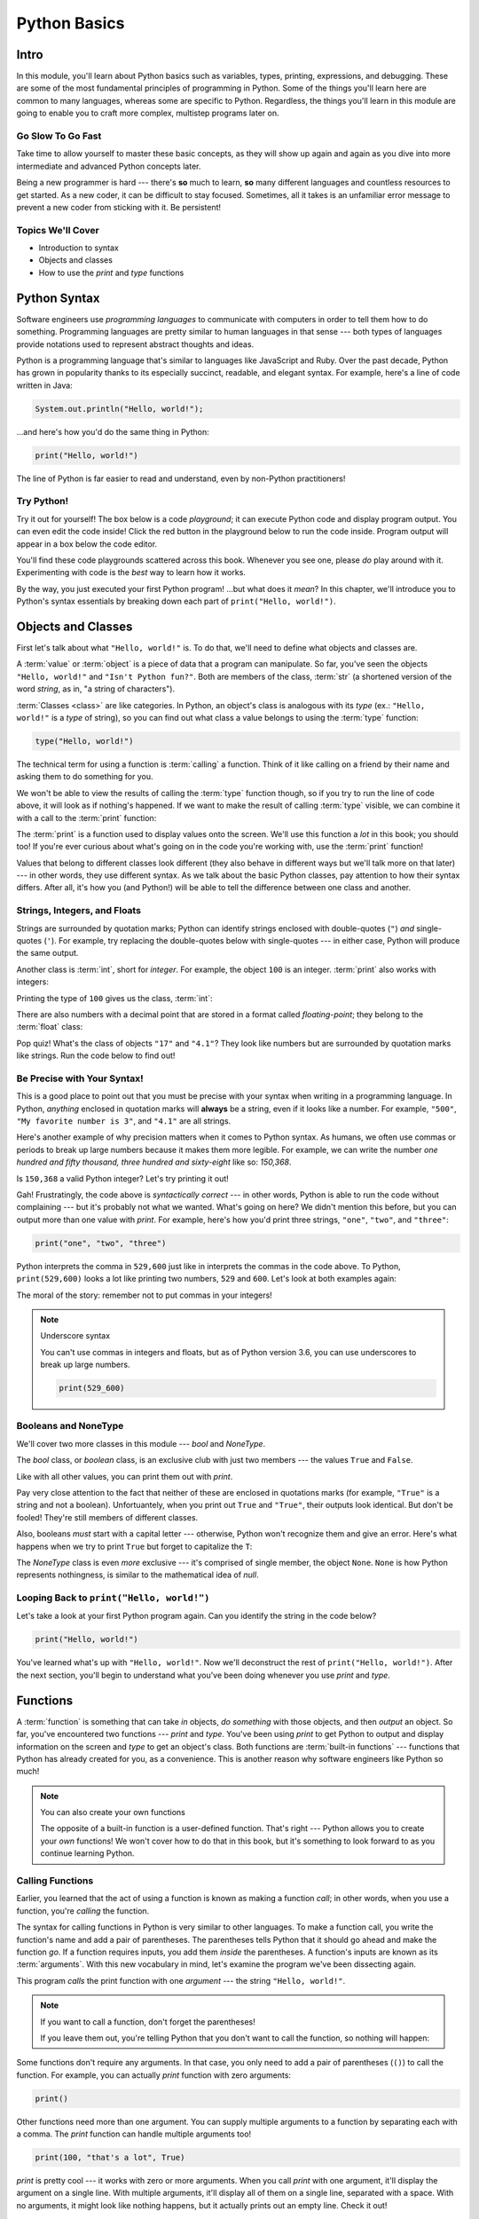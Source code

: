 =============
Python Basics
=============

Intro
=====

In this module, you'll learn about Python basics such as variables, types, printing, expressions,
and debugging. These are some of the most fundamental principles of programming in Python. Some of
the things you'll learn here are common to many languages, whereas some are specific to Python.
Regardless, the things you'll learn in this module are going to enable you to craft more complex,
multistep programs later on.

Go Slow To Go Fast
------------------

Take time to allow yourself to master these basic concepts, as they will show up again and again as
you dive into more intermediate and advanced Python concepts later.

Being a new programmer is hard --- there's **so** much to learn, **so** many different languages and
countless resources to get started.  As a new coder, it can be difficult to stay focused. Sometimes,
all it takes is an unfamiliar error message to prevent a new coder from sticking with it. Be
persistent!

Topics We'll Cover
------------------

- Introduction to syntax

- Objects and classes

- How to use the `print` and `type` functions

Python Syntax
=============

Software engineers use `programming languages` to communicate with computers in order to tell them
how to do something. Programming languages are pretty similar to human languages in that sense ---
both types of languages provide notations used to represent abstract thoughts and ideas.

Python is a programming language that's similar to languages like JavaScript and Ruby. Over the past
decade, Python has grown in popularity thanks to its especially succinct, readable, and elegant syntax.
For example, here's a line of code written in Java:

.. code-block:: java

  System.out.println("Hello, world!");

...and here's how you'd do the same thing in Python:

.. code-block:: python

  print("Hello, world!")

The line of Python is far easier to read and understand, even by non-Python practitioners!

Try Python!
-----------

Try it out for yourself! The box below is a code `playground`; it can execute Python code and
display program output. You can even edit the code inside! Click the red button in the playground
below to run the code inside. Program output will appear in a box below the code editor.

.. playground::

  print("Hello, world!")
  print("Isn't Python fun?")

You'll find these code playgrounds scattered across this book. Whenever you see one, please *do*
play around with it. Experimenting with code is the *best* way to learn how it works.

By the way, you just executed your first Python program! ...but what does it *mean*? In this
chapter, we'll introduce you to Python's syntax essentials by breaking down each part of
``print("Hello, world!")``.

Objects and Classes
===================

First let's talk about what ``"Hello, world!"`` is. To do that, we'll need to define what
objects and classes are.

A :term:`value` or :term:`object` is a piece of data that a program can manipulate. So far,
you've seen the objects ``"Hello, world!"`` and ``"Isn't Python fun?"``. Both are members of the
class, :term:`str` (a shortened version of the word *string*, as in, "a string of characters").

:term:`Classes <class>` are like categories. In Python, an object's class is analogous with its *type*
(ex.: ``"Hello, world!"`` is a *type* of string), so you can find out what class a value
belongs to using the :term:`type` function:

.. code-block:: python

  type("Hello, world!")

The technical term for using a function is :term:`calling` a function. Think of it like calling on
a friend by their name and asking them to do something for you.

We won't be able to view the results of calling the :term:`type` function though, so if you try to
run the line of code above, it will look as if nothing's happened. If we want to make the result of
calling :term:`type` visible, we can combine it with a call to the :term:`print` function:

.. playground::
  :show_output:

  print(type("Hello, world!"))

The :term:`print` is a function used to display values onto the screen. We'll use this function a
*lot* in this book; you should too! If you're ever curious about what's going on in the code you're
working with, use the :term:`print` function!

.. glossary::

  object
  value
    An object or value is a piece of data that a program can manipulate.

  class
    Objects are categorized by class, kind of like how animals are categorized by species. A value's
    class is analogous with its type. For example, ``"Hello, world!"`` is a type of string and a
    member of the class, `str`.

  `str`
  the string class
    A string of letters. In Python, strings can be surrounded by double-quotes (``"``) or
    single-quotes (``'``) and belong to the class, `str`.

  `type`
  the `type` function
    A function that outputs the name of an object's class.

  call
  function call
  to call a function
    Another way to describe using a function is to say that you're performing a *function call* or
    that you're *calling* a function. When you use a function --- by writing its name followed by
    a pair of parentheses (ex.: ``print()``) --- you're making a function call.

  `print`
  the `print` function
    A function that displays values onto the screen, in a human-readable format.

Values that belong to different classes look different (they also behave in different ways but we'll
talk more on that later) --- in other words, they use different syntax. As we talk about the basic
Python classes, pay attention to how their syntax differs. After all, it's how you (and Python!)
will be able to tell the difference between one class and another.

Strings, Integers, and Floats
-----------------------------

Strings are surrounded by quotation marks; Python can identify strings enclosed with double-quotes
(``"``) *and* single-quotes (``'``). For example, try replacing the double-quotes below with
single-quotes --- in either case, Python will produce the same output.

.. playground::
  :show_output:

  print("Delicious knishes")

Another class is :term:`int`, short for *integer*. For example, the object ``100`` is an integer.
:term:`print` also works with integers:

.. playground::
  :show_output:

  print(100)

Printing the type of ``100`` gives us the class, :term:`int`:

.. playground::
  :show_output:

  print(type(100))

There are also numbers with a decimal point that are stored in a format called *floating-point*;
they belong to the :term:`float` class:

.. playground::
  :show_output:

  print(type(4.1))

.. glossary::

  `int`
  the integer class
    A whole number that can be *signed* (``-1``) or *unsigned* (``1``). They belong to the
    class `int`.

  `float`
  the floating-point number class
    A number with a decimal point that belongs to class `float`. These can also be signed
    (``-3.02``) or unsigned (``3.02``).

Pop quiz! What's the class of objects ``"17"`` and ``"4.1"``? They look like
numbers but are surrounded by quotation marks like strings. Run the code below to find out!

.. playground::

  print(type("17"))
  print(type("4.1"))

.. knowledge-check::

  .. mcq:: Which class(es) do the objects ``"17"`` and ``"4.1"`` belong to?
    :answer: A
    :show_feedback:

    A. Both ``"17"`` and ``"4.1"`` belong to the `str` class

       :feedback: Correct. You can tell they're both strings because, if you ran the code in the
         playground above, you'll see ``<class 'str'>`` twice --- once for each call to the `print`
         function.

    B. Both ``"17"`` and ``"4.1"`` belong to the `number` class

       :feedback: *number* is not a Python data type.

    C. Both ``"17"`` and ``"4.1"`` belong to the `int` class

       :feedback: ``"17"`` and ``"4.1"`` certainly *look* like an integer and a float but if you run
         the code in the palyground above, you'll see that they're both strings.

    D. ``"17"`` belongs to `int` and ``"4.1"`` belongs to `float`

       :feedback: ``"17"`` and ``"4.1"`` certainly *look* like an integer and a float but if you run
         the code in the palyground above, you'll see that they're both strings.

Be Precise with Your Syntax!
----------------------------

This is a good place to point out that you must be precise with your syntax when writing in a
programming language. In Python, *anything* enclosed in quotation marks will **always** be a string,
even if it looks like a number. For example, ``"500"``, ``"My favorite number is 3"``, and ``"4.1"``
are all strings.

Here's another example of why precision matters when it comes to Python syntax. As humans, we often
use commas or periods to break up large numbers because it makes them more legible. For example, we
can write the number *one hundred and fifty thousand, three hundred and sixty-eight* like so:
*150,368*.

Is ``150,368`` a valid Python integer? Let's try printing it out!

.. playground::
  :show_output:

  print(150,368)

Gah! Frustratingly, the code above is *syntactically correct* --- in other words, Python
is able to run the code without complaining --- but it's probably not what we wanted.
What's going on here? We didn't mention this before, but you can output more than one value
with `print`. For example, here's how you'd print three strings, ``"one"``,
``"two"``, and ``"three"``:

.. code-block:: python

  print("one", "two", "three")

Python interprets the comma in ``529,600`` just like in interprets the commas in the code
above. To Python, ``print(529,600)`` looks a lot like printing two numbers, ``529`` and
``600``. Let's look at both examples again:

.. playground::
  :show_output:

  print("one", "two", "three")
  print(529, 600)

The moral of the story: remember not to put commas in your integers!

.. note:: Underscore syntax

  You can't use commas in integers and floats, but as of Python version 3.6, you can use
  underscores to break up large numbers.

  .. code-block:: python

    print(529_600)

Booleans and NoneType
---------------------

We'll cover two more classes in this module --- `bool` and `NoneType`.

The `bool` class, or *boolean* class, is an exclusive club with just two members --- the values
``True`` and ``False``.

Like with all other values, you can print them out with `print`.

.. playground::
  :show_output:

  print(True)
  print(False)

Pay very close attention to the fact that neither of these are enclosed in
quotations marks (for example, ``"True"`` is a string and not a boolean). Unfortuantely,
when you print out ``True`` and ``"True"``, their outputs look identical. But don't be
fooled! They're still members of different classes.

.. playground::
  :show_output:

  print(True)
  print(type(True))
  print("True")
  print(type("True"))

Also, booleans *must* start with a capital letter --- otherwise, Python won't recognize them and
give an error. Here's what happens when we try to print ``True`` but forget to capitalize
the ``T``:

.. playground::
  :show_output:

  print(true)

The `NoneType` class is even *more* exclusive --- it's comprised of single member, the object
``None``. ``None`` is how Python represents nothingness, is similar to the mathematical idea of
*null*.

.. playground::
  :show_output:

  print(None)
  print(type(None))

.. termstoknow::

  boolean (`bool`)
    A class comprised of two possible values --- ``True`` and ``False``. This probably doesn't need
    to be mentioned, but they represent *true* and *false*.

  NoneType
    The only member of this class is ``None``.

Looping Back to ``print("Hello, world!")``
------------------------------------------

Let's take a look at your first Python program again. Can you identify the string in the code below?

.. code-block:: python

  print("Hello, world!")

.. knowledge-check::

  .. mcq:: Which part of the code block above is a **string**?
    :answer: C
    :show_feedback:

    A. All of the code is a string

       :feedback: You can tell that something isn't a string because it's not
                  surrounded by quotes.

    B. ``print`` is a string

       :feedback: You can tell that something isn't a string because it's not
                  surrounded by quotes.

    C. ``"Hello, world!"`` is a string

       :feedback: Yup! Strings are surrounded by quotes.

    D. This is a trick question --- there are *no* strings in the code above!

       :feedback: This isn't a trick question. There's a string there, we
                  promise.

You've learned what's up with ``"Hello, world!"``. Now we'll deconstruct the
rest of ``print("Hello, world!")``. After the next section, you'll begin to understand what you've
been doing whenever you use `print` and `type`.

Functions
=========

A :term:`function` is something that can take *in* objects, *do something* with those objects, and then
*output* an object. So far, you've encountered two functions --- `print` and `type`. You've been using
`print` to get Python to output and display information on the screen and `type` to get an object's
class. Both functions are :term:`built-in functions` --- functions that Python has already created for
you, as a convenience. This is another reason why software engineers like Python so much!

.. note:: You can also create your own functions

  The opposite of a built-in function is a user-defined function. That's right --- Python allows you
  to create your *own* functions! We won't cover how to do that in this book, but it's something to
  look forward to as you continue learning Python.

.. glossary::

  function
    A function can consume objects as input, do *something*, and output an object.

  built-in functions
    Built-in functions are functions that come with Python. Some examples of built-in functions are
    `print` and `type`.

Calling Functions
-----------------

Earlier, you learned that the act of using a function is known as making a function `call`; in other
words, when you use a function, you're `calling` the function.

The syntax for calling functions in Python is very similar to other languages. To make a function
call, you write the function's name and add a pair of parentheses. The parentheses tells Python that
it should go ahead and make the function *go*. If a function requires inputs, you add them *inside*
the parentheses. A function's inputs are known as its :term:`arguments`. With this new vocabulary in
mind, let's examine the program we've been dissecting again.

.. playground::
  :show_output:

  print("Hello, world!")

This program *calls* the print function with one *argument* --- the string ``"Hello, world!"``.

.. note:: If you want to call a function, don't forget the parentheses!

  If you leave them out, you're telling Python that you don't want
  to call the function, so nothing will happen:

  .. playground::
    :show_output:

    print

Some functions don't require any arguments. In that case, you only need to add a pair of parentheses
(``()``) to call the function. For example, you can actually `print` function with zero arguments:

.. code-block:: python

  print()

Other functions need more than one argument. You can supply multiple arguments to a function by
separating each with a comma. The `print` function can handle multiple arguments too!

.. code-block:: python

  print(100, "that's a lot", True)

`print` is pretty cool --- it works with zero or more arguments. When you call `print` with one
argument, it'll display the argument on a single line. With multiple arguments, it'll display all of
them on a single line, separated with a space. With no arguments, it might look like nothing
happens, but it actually prints out an empty line. Check it out!

.. playground::
  :show_output:

  print("One argument")
  print()
  print(100, "lots of arguments", True)
  print()
  print("Cool!")

.. glossary::

  arguments
    A function's arguments are its inputs. Arguments go inside the parentheses of a function call
    (ex.: ``print("Hi!")``)

Errors You Might Encounter with Functions
-----------------------------------------

As far as functions go, `print` is very flexible --- it can handle zero, one, or more arguments.
Most functions aren't as flexible. They usually have restrictions on the number of arguments you can
input. There are also functions that are only compatible with a certain class. If this sounds like a
*lot* of information to remember about *every* single function you might ever encounter --- don't
worry! Engineers aren't expected to memorize any of that. In fact, an unspoken rule in software
engineering is that if your code runs perfectly the first time you run it, you should be worried;
that's because instead of memorizing the correct way to call every single function, engineers rely
on information from error messages to point them in the right direction.

`type` is a function that only knows how to handle a certain number of arguments. You've used `type`
before, so you know it works with one argument for now, but how can you tell for *sure* (without
using external resources)? A great way to do this is to call `type` incorrectly and intentionally
cause an error message to appear.

.. playground::
  :show_output:

  type()

Aha!

Python will output an error message to tell us that `type` requires *exactly* 1 or 3 arguments (we
won't go into how to use `type` with 3 arguments... it's complicated...).

Another Function
----------------

Some functions, like `print` and `type`, are compatible with all types of values but there are other
functions that only work with certain types of values. An example of this is the `len` function.

The `len` function will give you the length of its argument. So, it makes sense that `len` requires
one argument and that it only understands arguments belonging to certain classes. Think about it ---
members of the `int` class are numbers and numbers don't have lengths.

.. playground::
  :show_output:

  len(50)

If a function isn't compatible with one of its arguments, Python will give us a `TypeError` --- the
error message explains that the object we gave as an argument, ``50``, belongs to the `int` type,
which isn't compatible with `len`.

Strings have lengths though, so `len` totally works with a string:

.. code-block:: python

  len("Hi!")

Again, we won't see the result of calling `len` unless we print it out though:

.. playground::
  :show_output:

  print(len("Hi!"))

.. Practice Section
.. ================

.. Directions
.. ----------

.. #. Print each of the following strings:

..    - ``"hello world"``

..    - ``'hi there world'``

..    - ``"Greetings, world!"``

..    - ``"World?? Is it really you? Hi!!!!!!"``

.. #. Print each of the following integers:

..    - ``5000``

..    - ``5``

..    - ``7``

.. #. Print a sentence that says what you had for breakfast this morning.

.. #. Print a sentence that about something that you plan to do tomorrow.

.. #. Call the `type` function, passing the string ``"Howdy, partner"`` as an
..    argument.

.. #. Call the `type` function, passing the boolean ``True`` as an argument.

.. #. Call the `type` function, passing the boolean ``False`` as an argument.

.. #. Call the `type` function, passing the integer ``88`` as an argument.

.. #. Call the `type` function, passing the string ``"775"`` as an argument.

..    - Notice anything interesting about the result?

..    .. togglereveal::

..      Even if a string *contains* or is solely composed of a numeric value,
..      it's still a string!

.. #. Print the each of the following strings on the same line, separated by
..    spaces: ``"apple"``, ``"berry"``, and ``'cherry'``.

.. #. Print the string ``"Hi, I have"``, the integer ``8``, and the string
..    ``"cats"``, separated by spaces.

.. #. Use the `len` function in Python to print the length of the following
..    string: ``"supercalifragilisticexpealidocious"``.

.. Debugging Section
.. =================

.. Directions
.. ----------

.. As a programmer, debugging is a fact of life. There are times you write code
.. that Python doesn't understand. In these cases, Python will display an error
.. message. The more familiar you are with Python's many error messages, the faster
.. you'll be at debugging code. But there's good news: Python's error messages are
.. incredibly descriptive and helpful in figuring out what the problem is.

.. In the following problems, you'll find code that is invalid or not allowed in
.. some way. Read the code, and see if you can predict what is wrong. When you're
.. ready, hover over the solution area to reveal the error message that Python
.. shows, along with an explanation of what is going wrong.

.. #. What's wrong with this code?

..    .. code-block:: python

..      >>> len(True)

..    .. togglereveal::

..      While it's completely valid to use a string as an argument for the `len`
..      function:

..      .. code-block:: python

..        >>> len("Hello")
..        5

..      it's not valid to pass a Boolean type into the `len` function:

..      .. code-block:: python

..        >>> len(True)
..        Traceback (most recent call last):
..          File "<stdin>", line 1, in <module>
..        TypeError: object of type 'bool' has no len()

..      Since there's no obvious answer for Python to give you for the length of
..      a boolean, it gives you a helpful message essentially stating that the
..      boolean thing you passed to `len` as no length associated with it.

..      It's important to note that even though there are 4 characters that make
..      up the value ``True``, `len` doesn't return the integer ``4`` here. The
..      boolean type represents ``True`` in Python-- it's not simply the string
..      containing the letters ``"True"``. It's a magical, built-in value that has
..      meaning *without* quotation marks around it.

..      So, without further ado, here's the error message:

..      This is one example of a `TypeError` --- an error that's raised as a result
..      of data type you're trying to manipulate in an incorrect way (in this case,
..      you're trying to treat a boolean like a string).

..      Next time you see a `TypeError`, make sure you know what kind of thing
..      you're manipulating in your code. Are you trying to treat an integer like
..      a string? A string like a integer? A boolean like a string? The **type**
..      function is always there to help if you're not sure what type of thing
..      you're working with.

.. #. What's wrong with this code?

..    .. code-block:: python

..      >>> print(hello world)

..    .. togglereveal::

..      In order to print a string, there must be quotes around the string.
..      When you don't wrap words in quotation marks, Python tries to evaluate the
..      word like it's a variable, keyword, or a built-in function. In this case,
..      Python is trying to figure out what ``hello`` and ``world`` mean.

..      Here is the error message:

..      .. code-block:: python

..        >>> print(hello world)
..        Traceback (most recent call last):
..          File "<stdin>", line 1, in <module>
..        NameError: name 'hello' is not defined

.. #. What's wrong with this code?

..    .. code-block:: python

..      >>> print("hi" print "whats up")

..    .. togglereveal::

..      You can't put two print statements on the same line. In Python, whitespace (or
..      the space around the actual words that make up your code) is *meaningful*.
..      Python needs only the right amount of code to be on each line. Similarly,
..      indentation is also meaningful in Python. You'll see this in action in the
..      next module. For now, note that too much code on the same line results
..      in a **SyntaxError**, since the syntax that Python is trying to parse is
..      not able to be understood.